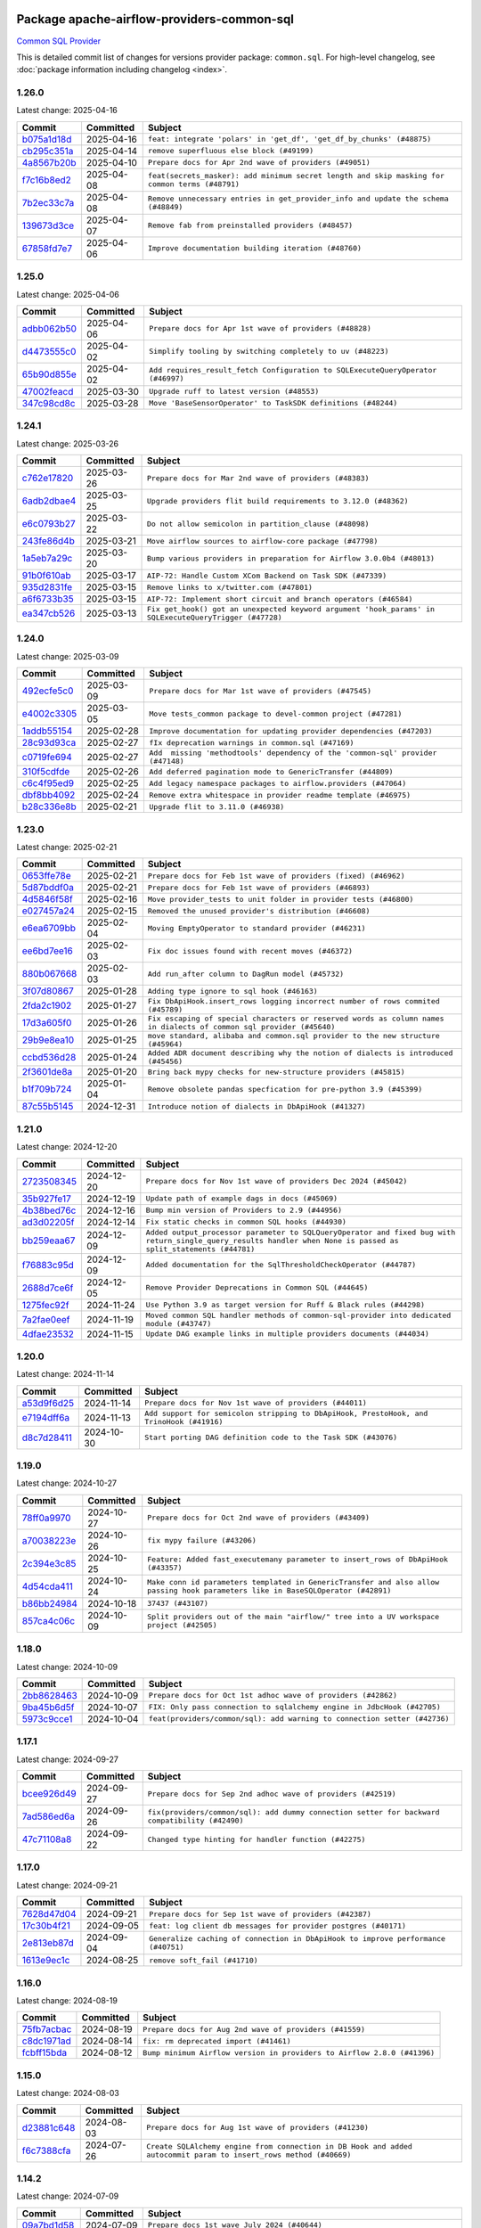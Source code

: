 
 .. Licensed to the Apache Software Foundation (ASF) under one
    or more contributor license agreements.  See the NOTICE file
    distributed with this work for additional information
    regarding copyright ownership.  The ASF licenses this file
    to you under the Apache License, Version 2.0 (the
    "License"); you may not use this file except in compliance
    with the License.  You may obtain a copy of the License at

 ..   http://www.apache.org/licenses/LICENSE-2.0

 .. Unless required by applicable law or agreed to in writing,
    software distributed under the License is distributed on an
    "AS IS" BASIS, WITHOUT WARRANTIES OR CONDITIONS OF ANY
    KIND, either express or implied.  See the License for the
    specific language governing permissions and limitations
    under the License.

 .. NOTE! THIS FILE IS AUTOMATICALLY GENERATED AND WILL BE OVERWRITTEN!

 .. IF YOU WANT TO MODIFY THIS FILE, YOU SHOULD MODIFY THE TEMPLATE
    `PROVIDER_COMMITS_TEMPLATE.rst.jinja2` IN the `dev/breeze/src/airflow_breeze/templates` DIRECTORY

 .. THE REMAINDER OF THE FILE IS AUTOMATICALLY GENERATED. IT WILL BE OVERWRITTEN!

Package apache-airflow-providers-common-sql
------------------------------------------------------

`Common SQL Provider <https://en.wikipedia.org/wiki/SQL>`__


This is detailed commit list of changes for versions provider package: ``common.sql``.
For high-level changelog, see :doc:`package information including changelog <index>`.



1.26.0
......

Latest change: 2025-04-16

==================================================================================================  ===========  ==============================================================================================
Commit                                                                                              Committed    Subject
==================================================================================================  ===========  ==============================================================================================
`b075a1d18d <https://github.com/apache/airflow/commit/b075a1d18d408f1a1938bdf1c3874dcf1088d87a>`__  2025-04-16   ``feat: integrate 'polars' in 'get_df', 'get_df_by_chunks' (#48875)``
`cb295c351a <https://github.com/apache/airflow/commit/cb295c351a016c0a10cab07f2a628b865cff3ca3>`__  2025-04-14   ``remove superfluous else block (#49199)``
`4a8567b20b <https://github.com/apache/airflow/commit/4a8567b20bdd6555cbdc936d6674bf4fa390b0d5>`__  2025-04-10   ``Prepare docs for Apr 2nd wave of providers (#49051)``
`f7c16b8ed2 <https://github.com/apache/airflow/commit/f7c16b8ed27b75f7daa98fc8e5aef4457ec58503>`__  2025-04-08   ``feat(secrets_masker): add minimum secret length and skip masking for common terms (#48791)``
`7b2ec33c7a <https://github.com/apache/airflow/commit/7b2ec33c7ad4998d9c9735b79593fcdcd3b9dd1f>`__  2025-04-08   ``Remove unnecessary entries in get_provider_info and update the schema (#48849)``
`139673d3ce <https://github.com/apache/airflow/commit/139673d3ce5552c2cf8bcb2d202e97342c4b237c>`__  2025-04-07   ``Remove fab from preinstalled providers (#48457)``
`67858fd7e7 <https://github.com/apache/airflow/commit/67858fd7e7ac82788854844c1e6ef5a35f1d0d23>`__  2025-04-06   ``Improve documentation building iteration (#48760)``
==================================================================================================  ===========  ==============================================================================================

1.25.0
......

Latest change: 2025-04-06

==================================================================================================  ===========  ===============================================================================
Commit                                                                                              Committed    Subject
==================================================================================================  ===========  ===============================================================================
`adbb062b50 <https://github.com/apache/airflow/commit/adbb062b50e2e128fe475a76b7ce10ec93c39ee2>`__  2025-04-06   ``Prepare docs for Apr 1st wave of providers (#48828)``
`d4473555c0 <https://github.com/apache/airflow/commit/d4473555c0e7022e073489b7163d49102881a1a6>`__  2025-04-02   ``Simplify tooling by switching completely to uv (#48223)``
`65b90d855e <https://github.com/apache/airflow/commit/65b90d855ea22d10f6c159e27a677638839e1b6d>`__  2025-04-02   ``Add requires_result_fetch Configuration to SQLExecuteQueryOperator (#46997)``
`47002feacd <https://github.com/apache/airflow/commit/47002feacd8aaf794b47c2dd241aa25068354a2a>`__  2025-03-30   ``Upgrade ruff to latest version (#48553)``
`347c98cd8c <https://github.com/apache/airflow/commit/347c98cd8c285b7b8ca3a8a626be89d16a572bbf>`__  2025-03-28   ``Move 'BaseSensorOperator' to TaskSDK definitions (#48244)``
==================================================================================================  ===========  ===============================================================================

1.24.1
......

Latest change: 2025-03-26

==================================================================================================  ===========  ======================================================================================================
Commit                                                                                              Committed    Subject
==================================================================================================  ===========  ======================================================================================================
`c762e17820 <https://github.com/apache/airflow/commit/c762e17820cae6b162caa3eec5123760e07d56cc>`__  2025-03-26   ``Prepare docs for Mar 2nd wave of providers (#48383)``
`6adb2dbae4 <https://github.com/apache/airflow/commit/6adb2dbae47341eb61dbc62dbc56176d9aa83fd9>`__  2025-03-25   ``Upgrade providers flit build requirements to 3.12.0 (#48362)``
`e6c0793b27 <https://github.com/apache/airflow/commit/e6c0793b27313a6eae918a90661e5f68231f7687>`__  2025-03-22   ``Do not allow semicolon in partition_clause (#48098)``
`243fe86d4b <https://github.com/apache/airflow/commit/243fe86d4b3e59bb12977b3e36ca3f2ed27ca0f8>`__  2025-03-21   ``Move airflow sources to airflow-core package (#47798)``
`1a5eb7a29c <https://github.com/apache/airflow/commit/1a5eb7a29c777009f2196678a67af0cfe352faab>`__  2025-03-20   ``Bump various providers in preparation for Airflow 3.0.0b4 (#48013)``
`91b0f610ab <https://github.com/apache/airflow/commit/91b0f610ab109f39e27a5a00d9f6d5bf590b47ff>`__  2025-03-17   ``AIP-72: Handle Custom XCom Backend on Task SDK (#47339)``
`935d2831fe <https://github.com/apache/airflow/commit/935d2831fe8fd509b618a738bf00e0c34e186e11>`__  2025-03-15   ``Remove links to x/twitter.com (#47801)``
`a6f6733b35 <https://github.com/apache/airflow/commit/a6f6733b3586e025715d6e8d6033f8ce2a0fa1cf>`__  2025-03-15   ``AIP-72: Implement short circuit and branch operators (#46584)``
`ea347cb526 <https://github.com/apache/airflow/commit/ea347cb52630d367a401182e20d0418108bfc785>`__  2025-03-13   ``Fix get_hook() got an unexpected keyword argument 'hook_params' in SQLExecuteQueryTrigger (#47728)``
==================================================================================================  ===========  ======================================================================================================

1.24.0
......

Latest change: 2025-03-09

==================================================================================================  ===========  ===============================================================================
Commit                                                                                              Committed    Subject
==================================================================================================  ===========  ===============================================================================
`492ecfe5c0 <https://github.com/apache/airflow/commit/492ecfe5c03102bfb710108038ebd5fc50cb55b5>`__  2025-03-09   ``Prepare docs for Mar 1st wave of providers (#47545)``
`e4002c3305 <https://github.com/apache/airflow/commit/e4002c3305a757f5926f96c996e701e8f998a042>`__  2025-03-05   ``Move tests_common package to devel-common project (#47281)``
`1addb55154 <https://github.com/apache/airflow/commit/1addb55154fbef31bfa021537cfbd4395696381c>`__  2025-02-28   ``Improve documentation for updating provider dependencies (#47203)``
`28c93d93ca <https://github.com/apache/airflow/commit/28c93d93ca27a509182e7c6acfacc60ad45e739f>`__  2025-02-27   ``fIx deprecation warnings in common.sql (#47169)``
`c0719fe694 <https://github.com/apache/airflow/commit/c0719fe694f0414a9a2a637a2183047e35dfbeef>`__  2025-02-27   ``Add  missing 'methodtools' dependency of the 'common-sql' provider (#47148)``
`310f5cdfde <https://github.com/apache/airflow/commit/310f5cdfde87b9d2c7327fbe03f0dcfe854405a9>`__  2025-02-26   ``Add deferred pagination mode to GenericTransfer (#44809)``
`c6c4f95ed9 <https://github.com/apache/airflow/commit/c6c4f95ed9e3220133815b9126c135e805637022>`__  2025-02-25   ``Add legacy namespace packages to airflow.providers (#47064)``
`dbf8bb4092 <https://github.com/apache/airflow/commit/dbf8bb409223687c7d2ad10649a92d02c24bb3b4>`__  2025-02-24   ``Remove extra whitespace in provider readme template (#46975)``
`b28c336e8b <https://github.com/apache/airflow/commit/b28c336e8b7aa1d69c0f9520b182b1b661377337>`__  2025-02-21   ``Upgrade flit to 3.11.0 (#46938)``
==================================================================================================  ===========  ===============================================================================

1.23.0
......

Latest change: 2025-02-21

==================================================================================================  ===========  ====================================================================================================================
Commit                                                                                              Committed    Subject
==================================================================================================  ===========  ====================================================================================================================
`0653ffe78e <https://github.com/apache/airflow/commit/0653ffe78e4a0acaf70801a5ceef8dbabdac8b15>`__  2025-02-21   ``Prepare docs for Feb 1st wave of providers (fixed) (#46962)``
`5d87bddf0a <https://github.com/apache/airflow/commit/5d87bddf0aa5f485f3684c909fb95f461e5a2ab6>`__  2025-02-21   ``Prepare docs for Feb 1st wave of providers (#46893)``
`4d5846f58f <https://github.com/apache/airflow/commit/4d5846f58fe0de9b43358c0be75dd72e968dacc4>`__  2025-02-16   ``Move provider_tests to unit folder in provider tests (#46800)``
`e027457a24 <https://github.com/apache/airflow/commit/e027457a24d0c6235bfed9c2a8399f75342e82f1>`__  2025-02-15   ``Removed the unused provider's distribution (#46608)``
`e6ea6709bb <https://github.com/apache/airflow/commit/e6ea6709bbd8ba7c024c4f75136a0af0cf9987b0>`__  2025-02-04   ``Moving EmptyOperator to standard provider (#46231)``
`ee6bd7ee16 <https://github.com/apache/airflow/commit/ee6bd7ee162ff295b86d86fdd1b356c51b9bba78>`__  2025-02-03   ``Fix doc issues found with recent moves (#46372)``
`880b067668 <https://github.com/apache/airflow/commit/880b0676680b7b2f4a78a5ab243b147ff06492c8>`__  2025-02-03   ``Add run_after column to DagRun model (#45732)``
`3f07d80867 <https://github.com/apache/airflow/commit/3f07d80867d9c7eb4f2f8b7cc1a54c89f903b167>`__  2025-01-28   ``Adding type ignore to sql hook (#46163)``
`2fda2c1902 <https://github.com/apache/airflow/commit/2fda2c1902015c0c3361a3e152accb1850717b8e>`__  2025-01-27   ``Fix DbApiHook.insert_rows logging incorrect number of rows commited (#45789)``
`17d3a605f0 <https://github.com/apache/airflow/commit/17d3a605f0c4af7885d92a71dfadf52f0ce13fa5>`__  2025-01-26   ``Fix escaping of special characters or reserved words as column names in dialects of common sql provider (#45640)``
`29b9e8ea10 <https://github.com/apache/airflow/commit/29b9e8ea10de7a82ad40a7a2160c64a84004a45e>`__  2025-01-25   ``move standard, alibaba and common.sql provider to the new structure (#45964)``
`ccbd536d28 <https://github.com/apache/airflow/commit/ccbd536d28fa6d5285d59b50915d832e02ba141d>`__  2025-01-24   ``Added ADR document describing why the notion of dialects is introduced (#45456)``
`2f3601de8a <https://github.com/apache/airflow/commit/2f3601de8a8b30bc7c4033af97a50c7c55add2bf>`__  2025-01-20   ``Bring back mypy checks for new-structure providers (#45815)``
`b1f709b724 <https://github.com/apache/airflow/commit/b1f709b7243213b838ef43941792482fe674ed84>`__  2025-01-04   ``Remove obsolete pandas specfication for pre-python 3.9 (#45399)``
`87c55b5145 <https://github.com/apache/airflow/commit/87c55b51457bf9dafbcbf541ff51940f0455fd15>`__  2024-12-31   ``Introduce notion of dialects in DbApiHook (#41327)``
==================================================================================================  ===========  ====================================================================================================================

1.21.0
......

Latest change: 2024-12-20

==================================================================================================  ===========  ================================================================================================================================================================
Commit                                                                                              Committed    Subject
==================================================================================================  ===========  ================================================================================================================================================================
`2723508345 <https://github.com/apache/airflow/commit/2723508345d5cf074aeb673955ce72996785f2bc>`__  2024-12-20   ``Prepare docs for Nov 1st wave of providers Dec 2024 (#45042)``
`35b927fe17 <https://github.com/apache/airflow/commit/35b927fe177065dad0e00c49d72b494e58b27ca8>`__  2024-12-19   ``Update path of example dags in docs (#45069)``
`4b38bed76c <https://github.com/apache/airflow/commit/4b38bed76c1ea5fe84a6bc678ce87e20d563adc0>`__  2024-12-16   ``Bump min version of Providers to 2.9 (#44956)``
`ad3d02205f <https://github.com/apache/airflow/commit/ad3d02205f26d7e60f42fcf7bade2831b4697d43>`__  2024-12-14   ``Fix static checks in common SQL hooks (#44930)``
`bb259eaa67 <https://github.com/apache/airflow/commit/bb259eaa670240ead9bb9964e9f0b0e19f0f5cde>`__  2024-12-09   ``Added output_processor parameter to SQLQueryOperator and fixed bug with return_single_query_results handler when None is passed as split_statements (#44781)``
`f76883c95d <https://github.com/apache/airflow/commit/f76883c95d3894e9c6cd2fa736d0c4579c4b82b4>`__  2024-12-09   ``Added documentation for the SqlThresholdCheckOperator (#44787)``
`2688d7ce6f <https://github.com/apache/airflow/commit/2688d7ce6ff29190e4e51ce2aa28dcbf9a467866>`__  2024-12-05   ``Remove Provider Deprecations in Common SQL (#44645)``
`1275fec92f <https://github.com/apache/airflow/commit/1275fec92fd7cd7135b100d66d41bdcb79ade29d>`__  2024-11-24   ``Use Python 3.9 as target version for Ruff & Black rules (#44298)``
`7a2fae0eef <https://github.com/apache/airflow/commit/7a2fae0eeffa6041fb84af01f62489d6fe2d34d9>`__  2024-11-19   ``Moved common SQL handler methods of common-sql-provider into dedicated module (#43747)``
`4dfae23532 <https://github.com/apache/airflow/commit/4dfae23532d26ed838069c49d48f28c185e954c6>`__  2024-11-15   ``Update DAG example links in multiple providers documents (#44034)``
==================================================================================================  ===========  ================================================================================================================================================================

1.20.0
......

Latest change: 2024-11-14

==================================================================================================  ===========  ========================================================================================
Commit                                                                                              Committed    Subject
==================================================================================================  ===========  ========================================================================================
`a53d9f6d25 <https://github.com/apache/airflow/commit/a53d9f6d257f193ea5026ba4cd007d5ddeab968f>`__  2024-11-14   ``Prepare docs for Nov 1st wave of providers (#44011)``
`e7194dff6a <https://github.com/apache/airflow/commit/e7194dff6a816bf3a721cbf579ceac19c11cd111>`__  2024-11-13   ``Add support for semicolon stripping to DbApiHook, PrestoHook, and TrinoHook (#41916)``
`d8c7d28411 <https://github.com/apache/airflow/commit/d8c7d28411bea04ae5771fc1e2973d92eb0a144e>`__  2024-10-30   ``Start porting DAG definition code to the Task SDK (#43076)``
==================================================================================================  ===========  ========================================================================================

1.19.0
......

Latest change: 2024-10-27

==================================================================================================  ===========  ================================================================================================================================
Commit                                                                                              Committed    Subject
==================================================================================================  ===========  ================================================================================================================================
`78ff0a9970 <https://github.com/apache/airflow/commit/78ff0a99700125121b7f0647023503750f14a11b>`__  2024-10-27   ``Prepare docs for Oct 2nd wave of providers (#43409)``
`a70038223e <https://github.com/apache/airflow/commit/a70038223e4a516576cdbab353f4e59ac61e1657>`__  2024-10-26   ``fix mypy failure (#43206)``
`2c394e3c85 <https://github.com/apache/airflow/commit/2c394e3c85d77a3a0331687186dfcee89e286035>`__  2024-10-25   ``Feature: Added fast_executemany parameter to insert_rows of DbApiHook (#43357)``
`4d54cda411 <https://github.com/apache/airflow/commit/4d54cda4114125bb671b0bfccddc73b646855a2d>`__  2024-10-24   ``Make conn id parameters templated in GenericTransfer and also allow passing hook parameters like in BaseSQLOperator (#42891)``
`b86bb24984 <https://github.com/apache/airflow/commit/b86bb24984b69067f09dd13c03c785058d2ed572>`__  2024-10-18   ``37437 (#43107)``
`857ca4c06c <https://github.com/apache/airflow/commit/857ca4c06c9008593674cabdd28d3c30e3e7f97b>`__  2024-10-09   ``Split providers out of the main "airflow/" tree into a UV workspace project (#42505)``
==================================================================================================  ===========  ================================================================================================================================

1.18.0
......

Latest change: 2024-10-09

==================================================================================================  ===========  =========================================================================
Commit                                                                                              Committed    Subject
==================================================================================================  ===========  =========================================================================
`2bb8628463 <https://github.com/apache/airflow/commit/2bb862846358d1c5a59b354adb39bc68d5aeae5e>`__  2024-10-09   ``Prepare docs for Oct 1st adhoc wave of providers (#42862)``
`9ba45b6d5f <https://github.com/apache/airflow/commit/9ba45b6d5f474f5c39c563f98dd87afa4245a115>`__  2024-10-07   ``FIX: Only pass connection to sqlalchemy engine in JdbcHook (#42705)``
`5973c9cce1 <https://github.com/apache/airflow/commit/5973c9cce1a51042298e198df2097a94fd48ac5d>`__  2024-10-04   ``feat(providers/common/sql): add warning to connection setter (#42736)``
==================================================================================================  ===========  =========================================================================

1.17.1
......

Latest change: 2024-09-27

==================================================================================================  ===========  ==============================================================================================
Commit                                                                                              Committed    Subject
==================================================================================================  ===========  ==============================================================================================
`bcee926d49 <https://github.com/apache/airflow/commit/bcee926d494cabf4ddfa9f2569e36acc5b4d281d>`__  2024-09-27   ``Prepare docs for Sep 2nd adhoc wave of providers (#42519)``
`7ad586ed6a <https://github.com/apache/airflow/commit/7ad586ed6a6cb93fc25ae0405eb9f6c17d360ef0>`__  2024-09-26   ``fix(providers/common/sql): add dummy connection setter for backward compatibility (#42490)``
`47c71108a8 <https://github.com/apache/airflow/commit/47c71108a8d0c1dcddc027554ec2747070f8f6ad>`__  2024-09-22   ``Changed type hinting for handler function (#42275)``
==================================================================================================  ===========  ==============================================================================================

1.17.0
......

Latest change: 2024-09-21

==================================================================================================  ===========  =================================================================================
Commit                                                                                              Committed    Subject
==================================================================================================  ===========  =================================================================================
`7628d47d04 <https://github.com/apache/airflow/commit/7628d47d0481966d9a9b25dfd4870b7a6797ebbf>`__  2024-09-21   ``Prepare docs for Sep 1st wave of providers (#42387)``
`17c30b4f21 <https://github.com/apache/airflow/commit/17c30b4f21432d7fc419e048305315bba6d04522>`__  2024-09-05   ``feat: log client db messages for provider postgres (#40171)``
`2e813eb87d <https://github.com/apache/airflow/commit/2e813eb87d7793d7bb2a2fbb4e485c896c1dc2c4>`__  2024-09-04   ``Generalize caching of connection in DbApiHook to improve performance (#40751)``
`1613e9ec1c <https://github.com/apache/airflow/commit/1613e9ec1c4e5523953e045c8adcef1b9d4ce95d>`__  2024-08-25   ``remove soft_fail (#41710)``
==================================================================================================  ===========  =================================================================================

1.16.0
......

Latest change: 2024-08-19

==================================================================================================  ===========  =======================================================================
Commit                                                                                              Committed    Subject
==================================================================================================  ===========  =======================================================================
`75fb7acbac <https://github.com/apache/airflow/commit/75fb7acbaca09a040067f0a5a37637ff44eb9e14>`__  2024-08-19   ``Prepare docs for Aug 2nd wave of providers (#41559)``
`c8dc1971ad <https://github.com/apache/airflow/commit/c8dc1971adec861571ba9f50ef7021f5da450246>`__  2024-08-14   ``fix: rm deprecated import (#41461)``
`fcbff15bda <https://github.com/apache/airflow/commit/fcbff15bda151f70db0ca13fdde015bace5527c4>`__  2024-08-12   ``Bump minimum Airflow version in providers to Airflow 2.8.0 (#41396)``
==================================================================================================  ===========  =======================================================================

1.15.0
......

Latest change: 2024-08-03

==================================================================================================  ===========  =================================================================================================================
Commit                                                                                              Committed    Subject
==================================================================================================  ===========  =================================================================================================================
`d23881c648 <https://github.com/apache/airflow/commit/d23881c6489916113921dcedf85077441b44aaf3>`__  2024-08-03   ``Prepare docs for Aug 1st wave of providers (#41230)``
`f6c7388cfa <https://github.com/apache/airflow/commit/f6c7388cfa70874d84f312a5859a4f510fef0084>`__  2024-07-26   ``Create SQLAlchemy engine from connection in DB Hook and added autocommit param to insert_rows method (#40669)``
==================================================================================================  ===========  =================================================================================================================

1.14.2
......

Latest change: 2024-07-09

==================================================================================================  ===========  ============================================================================
Commit                                                                                              Committed    Subject
==================================================================================================  ===========  ============================================================================
`09a7bd1d58 <https://github.com/apache/airflow/commit/09a7bd1d585d2d306dd30435689f22b614fe0abf>`__  2024-07-09   ``Prepare docs 1st wave July 2024 (#40644)``
`3f0979c9f1 <https://github.com/apache/airflow/commit/3f0979c9f1c7b5145c877870b7ca0e63af57bdd5>`__  2024-07-05   ``FIX: DbApiHook.insert_rows unnecessarily restarting connections (#40615)``
`a62bd83188 <https://github.com/apache/airflow/commit/a62bd831885957c55b073bf309bc59a1d505e8fb>`__  2024-06-27   ``Enable enforcing pydocstyle rule D213 in ruff. (#40448)``
`248e0a2eca <https://github.com/apache/airflow/commit/248e0a2ecab130a39306cf99af329dcbdff9e60d>`__  2024-06-23   ``Resolve postgres deprecations in tests (#40392)``
==================================================================================================  ===========  ============================================================================

1.14.1
......

Latest change: 2024-06-22

==================================================================================================  ===========  ========================================================================================================
Commit                                                                                              Committed    Subject
==================================================================================================  ===========  ========================================================================================================
`6e5ae26382 <https://github.com/apache/airflow/commit/6e5ae26382b328e88907e8301d4b2352ef8524c5>`__  2024-06-22   ``Prepare docs 2nd wave June 2024 (#40273)``
`81c331e29a <https://github.com/apache/airflow/commit/81c331e29a0e112380b634966c69342fa69bdd55>`__  2024-06-17   ``Update pandas minimum requirement for Python 3.12 (#40272)``
`c0f27094ab <https://github.com/apache/airflow/commit/c0f27094abc2d09d626ef8a38cf570274a0a42ff>`__  2024-06-04   ``iMPlement per-provider tests with lowest-direct dependency resolution (#39946)``
`651a6d6a68 <https://github.com/apache/airflow/commit/651a6d6a686c5091c04a2f709297d6e8e6171f90>`__  2024-06-03   ``standardizes template fields for 'BaseSQLOperator' and adds 'database' as a templated field (#39826)``
==================================================================================================  ===========  ========================================================================================================

1.14.0
......

Latest change: 2024-05-26

==================================================================================================  ===========  ===========================================================================================================================================================================================================================================
Commit                                                                                              Committed    Subject
==================================================================================================  ===========  ===========================================================================================================================================================================================================================================
`34500f3a2f <https://github.com/apache/airflow/commit/34500f3a2fa4652272bc831e3c18fd2a6a2da5ef>`__  2024-05-26   ``Prepare docs 3rd wave May 2024 (#39738)``
`1734b15e4e <https://github.com/apache/airflow/commit/1734b15e4efb124d9a37591e22c208529241e50a>`__  2024-05-23   ``Add typing for SqlSensor (#39773)``
`db80e5e21c <https://github.com/apache/airflow/commit/db80e5e21c113f6889ca7c3ec5236296fade013b>`__  2024-05-18   ``DbAPiHook: Don't log a warning message if placeholder is None and make sure warning message is formatted correctly (#39690)``
`9669f51f0a <https://github.com/apache/airflow/commit/9669f51f0a1fe8992796bf1b7a2531617f68480b>`__  2024-05-15   ``refactor: The executemany parameter of insert_rows should not be deprecated as for some hooks we don't want to enable a system-wide supports_executemany parameter, that way we can also keep using it in dedicated situations (#39630)``
`ce4e8477f1 <https://github.com/apache/airflow/commit/ce4e8477f1972400dda228f802e8f501de5dbe49>`__  2024-05-13   ``Add 'parameters' as template field for SqlSensor (#39588)``
`2b1a2f8d56 <https://github.com/apache/airflow/commit/2b1a2f8d561e569df194c4ee0d3a18930738886e>`__  2024-05-11   ``Reapply templates for all providers (#39554)``
`2c05187b07 <https://github.com/apache/airflow/commit/2c05187b07baf7c41a32b18fabdbb3833acc08eb>`__  2024-05-10   ``Faster 'airflow_version' imports (#39552)``
`73918925ed <https://github.com/apache/airflow/commit/73918925edaf1c94790a6ad8bec01dec60accfa1>`__  2024-05-08   ``Simplify 'airflow_version' imports (#39497)``
==================================================================================================  ===========  ===========================================================================================================================================================================================================================================

1.13.0
......

Latest change: 2024-05-01

==================================================================================================  ===========  =======================================================================================================
Commit                                                                                              Committed    Subject
==================================================================================================  ===========  =======================================================================================================
`fe4605a10e <https://github.com/apache/airflow/commit/fe4605a10e26f1b8a180979ba5765d1cb7fb0111>`__  2024-05-01   ``Prepare docs 1st wave May 2024 (#39328)``
`ead9b00f7c <https://github.com/apache/airflow/commit/ead9b00f7cd5acecf9d575c459bb62633088436a>`__  2024-04-25   ``Bump minimum Airflow version in providers to Airflow 2.7.0 (#39240)``
`ecc5af70eb <https://github.com/apache/airflow/commit/ecc5af70ebd845c873f30fa7ef85790edbf3351c>`__  2024-04-22   ``openlineage, snowflake: do not run external queries for Snowflake (#39113)``
`08f4b923ab <https://github.com/apache/airflow/commit/08f4b923ab6fe63aad72e3a9da9507ed5b9c6932>`__  2024-04-14   ``Add 'sqlalchemy_url' property to 'DbApiHook' class (#38871)``
`ed99893853 <https://github.com/apache/airflow/commit/ed99893853417c580978e7a9e2ac7f5dceb9d9db>`__  2024-04-12   ``Fix 'DbApiHook.insert_rows' when 'rows' is a generator (#38972)``
`7ab24c7723 <https://github.com/apache/airflow/commit/7ab24c7723c65c90626b10db63444b88c0380e14>`__  2024-04-12   ``Always use the executemany method when inserting rows in DbApiHook as it's way much faster (#38715)``
`4f169bd2f3 <https://github.com/apache/airflow/commit/4f169bd2f3e27b8530da4b82d0d3b25b796eff39>`__  2024-04-11   ``Fix 'update-common-sql-api-stubs' pre-commit check (#38915)``
==================================================================================================  ===========  =======================================================================================================

1.12.0
......

Latest change: 2024-04-10

==================================================================================================  ===========  =====================================================================================
Commit                                                                                              Committed    Subject
==================================================================================================  ===========  =====================================================================================
`5fa80b6aea <https://github.com/apache/airflow/commit/5fa80b6aea60f93cdada66f160e2b54f723865ca>`__  2024-04-10   ``Prepare docs 1st wave (RC1) April 2024 (#38863)``
`94153d70ac <https://github.com/apache/airflow/commit/94153d70ac894d7c5249d183304646995d5df3e4>`__  2024-04-09   ``fix: try002 for provider common sql (#38800)``
`ef97ed245b <https://github.com/apache/airflow/commit/ef97ed245b1ff4349eb9687aa09743dcbe6546a8>`__  2024-04-07   ``Add hook_params to template_fields for BaseSQLOperator-related Operators (#38724)``
`0b1308ce45 <https://github.com/apache/airflow/commit/0b1308ce455ed9a6c0263ae63aa0166fed278453>`__  2024-04-06   ``Make 'placeholder' of DbApiHook configurable in UI (#38528)``
`b06f401fa5 <https://github.com/apache/airflow/commit/b06f401fa5d16ab93db9f0f9ce9b4586b666d045>`__  2024-03-28   ``Undeprecating 'DBApiHookForTests._make_common_data_structure' (#38573)``
`b5b972a106 <https://github.com/apache/airflow/commit/b5b972a1068e19b09d48ec4d7663dd1d996d594f>`__  2024-03-18   ``Update yanked versions in providers changelogs (#38262)``
`0a74928894 <https://github.com/apache/airflow/commit/0a74928894fb57b0160208262ccacad12da23fc7>`__  2024-03-18   ``Bump ruff to 0.3.3 (#38240)``
==================================================================================================  ===========  =====================================================================================

1.11.1
......

Latest change: 2024-03-04

==================================================================================================  ===========  =================================================================================
Commit                                                                                              Committed    Subject
==================================================================================================  ===========  =================================================================================
`83316b8158 <https://github.com/apache/airflow/commit/83316b81584c9e516a8142778fc509f19d95cc3e>`__  2024-03-04   ``Prepare docs 1st wave (RC1) March 2024 (#37876)``
`2ab60812a0 <https://github.com/apache/airflow/commit/2ab60812a040cb8b760acaf396f625d0d719e4be>`__  2024-03-01   ``Make 'executemany' keyword arguments only in 'DbApiHook.insert_rows' (#37840)``
`9e4bdc9e45 <https://github.com/apache/airflow/commit/9e4bdc9e457c275eb2cead5d80c2f79c3b9a0085>`__  2024-02-27   ``Limit 'pandas' to '<2.2' (#37748)``
==================================================================================================  ===========  =================================================================================

1.11.0
......

Latest change: 2024-02-17

==================================================================================================  ===========  ===========================================================================================================================
Commit                                                                                              Committed    Subject
==================================================================================================  ===========  ===========================================================================================================================
`75182363a2 <https://github.com/apache/airflow/commit/75182363a2070145745b98fa040e9bc590e3853b>`__  2024-02-17   ``Prepare docs 1st wave (RC2) of Providers February 2024 (#37471)``
`5a0be392e6 <https://github.com/apache/airflow/commit/5a0be392e66f8e5426ba3478621115e92fcf245b>`__  2024-02-16   ``Add comment about versions updated by release manager (#37488)``
`a457a75c05 <https://github.com/apache/airflow/commit/a457a75c05a36309ff6d1b486590dcdab8f94838>`__  2024-02-15   ``Added Supported Database Types (#37376)``
`b6ca84701e <https://github.com/apache/airflow/commit/b6ca84701e278667bd62c829f7b1f781d27555fe>`__  2024-02-15   ``Fix SQLThresholdCheckOperator error on falsey vals (#37150)``
`560d073943 <https://github.com/apache/airflow/commit/560d07394330e3fe356561a955f619a685edc511>`__  2024-02-12   ``Add more-itertools as dependency of common-sql (#37359)``
`bfb054e9e8 <https://github.com/apache/airflow/commit/bfb054e9e867b8b9a6a449e43bfba97f645e025e>`__  2024-02-12   ``Prepare docs 1st wave of Providers February 2024 (#37326)``
`70fd6ada39 <https://github.com/apache/airflow/commit/70fd6ada395715ab3a59715f735bfeb162f2cd46>`__  2024-02-10   ``Enhancement: Performance enhancement for insert_rows method DbApiHook with fast executemany + SAP Hana support (#37246)``
`dec2662190 <https://github.com/apache/airflow/commit/dec2662190dd4480d0c631da733e19d2ec9a479d>`__  2024-01-30   ``feat: Switch all class, functions, methods deprecations to decorators (#36876)``
==================================================================================================  ===========  ===========================================================================================================================

1.10.1
......

Latest change: 2024-01-26

==================================================================================================  ===========  ====================================================================================================================
Commit                                                                                              Committed    Subject
==================================================================================================  ===========  ====================================================================================================================
`cead3da4a6 <https://github.com/apache/airflow/commit/cead3da4a6f483fa626b81efd27a24dcb5a36ab0>`__  2024-01-26   ``Add docs for RC2 wave of providers for 2nd round of Jan 2024 (#37019)``
`0b680c9492 <https://github.com/apache/airflow/commit/0b680c94922e3f7ca1f3ada8328e315bbae37dc8>`__  2024-01-26   ``Revert "Provide the logger_name param in providers hooks in order to override the logger name (#36675)" (#37015)``
`2b4da0101f <https://github.com/apache/airflow/commit/2b4da0101f0314989d148c3c8a02c87e87048974>`__  2024-01-22   ``Prepare docs 2nd wave of Providers January 2024 (#36945)``
`6bd450da1e <https://github.com/apache/airflow/commit/6bd450da1eb6cacc2ccfd4544d520ae059b75c3b>`__  2024-01-10   ``Provide the logger_name param in providers hooks in order to override the logger name (#36675)``
`ecb2c9f24d <https://github.com/apache/airflow/commit/ecb2c9f24d1364642604c14f0deb681ab4894135>`__  2024-01-09   ``Set min pandas dependency to 1.2.5 for all providers and airflow (#36698)``
`19ebcac239 <https://github.com/apache/airflow/commit/19ebcac2395ef9a6b6ded3a2faa29dc960c1e635>`__  2024-01-07   ``Prepare docs 1st wave of Providers January 2024 (#36640)``
`6937ae7647 <https://github.com/apache/airflow/commit/6937ae76476b3bc869ef912d000bcc94ad642db1>`__  2023-12-30   ``Speed up autocompletion of Breeze by simplifying provider state (#36499)``
==================================================================================================  ===========  ====================================================================================================================

1.10.0
......

Latest change: 2023-12-23

==================================================================================================  ===========  ==================================================================================
Commit                                                                                              Committed    Subject
==================================================================================================  ===========  ==================================================================================
`b15d5578da <https://github.com/apache/airflow/commit/b15d5578dac73c4c6a3ca94d90ab0dc9e9e74c9c>`__  2023-12-23   ``Re-apply updated version numbers to 2nd wave of providers in December (#36380)``
`f5883d6e7b <https://github.com/apache/airflow/commit/f5883d6e7be83f1ab9468e67164b7ac381fdb49f>`__  2023-12-23   ``Prepare 2nd wave of providers in December (#36373)``
`5fe5d31a46 <https://github.com/apache/airflow/commit/5fe5d31a46885fbb2fb6ba9c0bd551a6b57d129a>`__  2023-12-22   ``Return common data structure in DBApi derived classes``
`f84eb2ab6f <https://github.com/apache/airflow/commit/f84eb2ab6fe777938f85a5fbb2a0b8a6dc07b9bc>`__  2023-12-21   ``Make "placeholder" of ODBC configurable in UI (#36000)``
`5c1d8f40a1 <https://github.com/apache/airflow/commit/5c1d8f40a10b3e0beb1cae70d301fe704e64ab0e>`__  2023-12-20   ``SQLCheckOperator fails if returns dict with any False values (#36273)``
==================================================================================================  ===========  ==================================================================================

1.9.0
.....

Latest change: 2023-12-08

==================================================================================================  ===========  =========================================================================
Commit                                                                                              Committed    Subject
==================================================================================================  ===========  =========================================================================
`999b70178a <https://github.com/apache/airflow/commit/999b70178a1f5d891fd2c88af4831a4ba4c2cbc9>`__  2023-12-08   ``Prepare docs 1st wave of Providers December 2023 (#36112)``
`d0918d77ee <https://github.com/apache/airflow/commit/d0918d77ee05ab08c83af6956e38584a48574590>`__  2023-12-07   ``Bump minimum Airflow version in providers to Airflow 2.6.0 (#36017)``
`3bb5978e63 <https://github.com/apache/airflow/commit/3bb5978e63f3be21a5bb7ae89e7e3ce9d06a4ab8>`__  2023-12-06   ``Add Architecture Decision Record for common.sql introduction (#36015)``
==================================================================================================  ===========  =========================================================================

1.8.1
.....

Latest change: 2023-11-24

==================================================================================================  ===========  ====================================================================================================
Commit                                                                                              Committed    Subject
==================================================================================================  ===========  ====================================================================================================
`0b23d5601c <https://github.com/apache/airflow/commit/0b23d5601c6f833392b0ea816e651dcb13a14685>`__  2023-11-24   ``Prepare docs 2nd wave of Providers November 2023 (#35836)``
`2a469b3713 <https://github.com/apache/airflow/commit/2a469b3713d95ab15df8e9090abdb9d15e50cbb9>`__  2023-11-21   ``Remove backcompat inheritance for DbApiHook (#35754)``
`99534e47f3 <https://github.com/apache/airflow/commit/99534e47f330ce0efb96402629dda5b2a4f16e8f>`__  2023-11-19   ``Use reproducible builds for provider packages (#35693)``
`064fc2b775 <https://github.com/apache/airflow/commit/064fc2b7751a44e37ccce97609cff7c496098e56>`__  2023-11-17   ``Make pyodbc.Row and databricks.Row JSON-serializable via new 'make_serializable' method (#32319)``
`99df205f42 <https://github.com/apache/airflow/commit/99df205f42a754aa67f80b5983e1d228ff23267f>`__  2023-11-16   ``Fix and reapply templates for provider documentation (#35686)``
`1b059c57d6 <https://github.com/apache/airflow/commit/1b059c57d6d57d198463e5388138bee8a08591b1>`__  2023-11-08   ``Prepare docs 1st wave of Providers November 2023 (#35537)``
`11bdfe4c12 <https://github.com/apache/airflow/commit/11bdfe4c12efa2f5d256cc49916a20beaa5487eb>`__  2023-11-07   ``Work around typing issue in examples and providers (#35494)``
`706878ec35 <https://github.com/apache/airflow/commit/706878ec354cf867440c367a95c85753c19e54de>`__  2023-11-04   ``Remove empty lines in generated changelog (#35436)``
`052e26ad47 <https://github.com/apache/airflow/commit/052e26ad473a9d50f0b96456ed094f2087ee4434>`__  2023-11-04   ``Change security.rst to use includes in providers (#35435)``
`d1c58d86de <https://github.com/apache/airflow/commit/d1c58d86de1267d9268a1efe0a0c102633c051a1>`__  2023-10-28   ``Prepare docs 3rd wave of Providers October 2023 - FIX (#35233)``
`3592ff4046 <https://github.com/apache/airflow/commit/3592ff40465032fa041600be740ee6bc25e7c242>`__  2023-10-28   ``Prepare docs 3rd wave of Providers October 2023 (#35187)``
`dd7ba3cae1 <https://github.com/apache/airflow/commit/dd7ba3cae139cb10d71c5ebc25fc496c67ee784e>`__  2023-10-19   ``Pre-upgrade 'ruff==0.0.292' changes in providers (#35053)``
`b75f9e8806 <https://github.com/apache/airflow/commit/b75f9e880614fa0427e7d24a1817955f5de658b3>`__  2023-10-18   ``Upgrade pre-commits (#35033)``
`f23170c9dd <https://github.com/apache/airflow/commit/f23170c9dd23556a40bd07b5d24f06220eec15c4>`__  2023-10-16   ``D401 Support - A thru Common (Inclusive) (#34934)``
==================================================================================================  ===========  ====================================================================================================

1.8.0
.....

Latest change: 2023-10-13

==================================================================================================  ===========  ====================================================================================
Commit                                                                                              Committed    Subject
==================================================================================================  ===========  ====================================================================================
`e9987d5059 <https://github.com/apache/airflow/commit/e9987d50598f70d84cbb2a5d964e21020e81c080>`__  2023-10-13   ``Prepare docs 1st wave of Providers in October 2023 (#34916)``
`128f6b9e40 <https://github.com/apache/airflow/commit/128f6b9e40c4cf96f900629294175f9c5babd703>`__  2023-10-13   ``Add missing header into 'common.sql' changelog (#34910)``
`0c8e30e43b <https://github.com/apache/airflow/commit/0c8e30e43b70e9d033e1686b327eb00aab82479c>`__  2023-10-05   ``Bump min airflow version of providers (#34728)``
`7ebf4220c9 <https://github.com/apache/airflow/commit/7ebf4220c9abd001f1fa23c95f882efddd5afbac>`__  2023-09-28   ``Refactor usage of str() in providers (#34320)``
`659d94f0ae <https://github.com/apache/airflow/commit/659d94f0ae89f47a7d4b95d6c19ab7f87bd3a60f>`__  2023-09-21   ``Use 'airflow.exceptions.AirflowException' in providers (#34511)``
`f5c2748c33 <https://github.com/apache/airflow/commit/f5c2748c3346bdebf445afd615657af8849345dd>`__  2023-09-08   ``fix(providers/sql): respect soft_fail argument when exception is raised (#34199)``
==================================================================================================  ===========  ====================================================================================

1.7.2
.....

Latest change: 2023-09-08

==================================================================================================  ===========  ========================================================================
Commit                                                                                              Committed    Subject
==================================================================================================  ===========  ========================================================================
`21990ed894 <https://github.com/apache/airflow/commit/21990ed8943ee4dc6e060ee2f11648490c714a3b>`__  2023-09-08   ``Prepare docs for 09 2023 - 1st wave of Providers (#34201)``
`a7310f9c91 <https://github.com/apache/airflow/commit/a7310f9c9127cf87a71e0bfa141c066d6a0bc82b>`__  2023-09-05   ``Refactor regex in providers (#33898)``
`d757f6a3af <https://github.com/apache/airflow/commit/d757f6a3af24c3ec0d48c8c983d6ba5d6ed2202e>`__  2023-09-03   ``Fix BigQueryValueCheckOperator deferrable mode optimisation (#34018)``
==================================================================================================  ===========  ========================================================================

1.7.1
.....

Latest change: 2023-08-26

==================================================================================================  ===========  ============================================================
Commit                                                                                              Committed    Subject
==================================================================================================  ===========  ============================================================
`c077d19060 <https://github.com/apache/airflow/commit/c077d190609f931387c1fcd7b8cc34f12e2372b9>`__  2023-08-26   ``Prepare docs for Aug 2023 3rd wave of Providers (#33730)``
`92474db6a5 <https://github.com/apache/airflow/commit/92474db6a5321a0c0cd0dc21695f95d51c3aad16>`__  2023-08-23   ``Refactor: Better percentage formatting (#33595)``
`a54c2424df <https://github.com/apache/airflow/commit/a54c2424df51bf1acec420f4792a237dabcfa12b>`__  2023-08-23   ``Fix typos (double words and it's/its) (#33623)``
`a91ee7ac2f <https://github.com/apache/airflow/commit/a91ee7ac2fe29f460a4e4b0d8c1346f40672be43>`__  2023-08-20   ``Refactor: Simplify code in smaller providers (#33234)``
==================================================================================================  ===========  ============================================================

1.7.0
.....

Latest change: 2023-08-11

==================================================================================================  ===========  ==========================================================================
Commit                                                                                              Committed    Subject
==================================================================================================  ===========  ==========================================================================
`b5a4d36383 <https://github.com/apache/airflow/commit/b5a4d36383c4143f46e168b8b7a4ba2dc7c54076>`__  2023-08-11   ``Prepare docs for Aug 2023 2nd wave of Providers (#33291)``
`9736143468 <https://github.com/apache/airflow/commit/9736143468cfe034e65afb3df3031ab3626f0f6d>`__  2023-08-07   ``Add a new parameter to SQL operators to specify conn id field (#30784)``
==================================================================================================  ===========  ==========================================================================

1.6.2
.....

Latest change: 2023-08-05

==================================================================================================  ===========  ================================================================================
Commit                                                                                              Committed    Subject
==================================================================================================  ===========  ================================================================================
`60677b0ba3 <https://github.com/apache/airflow/commit/60677b0ba3c9e81595ec2aa3d4be2737e5b32054>`__  2023-08-05   ``Prepare docs for Aug 2023 1st wave of Providers (#33128)``
`cfac7d379f <https://github.com/apache/airflow/commit/cfac7d379f43d8d15da65cae8620322dfd0043d6>`__  2023-08-04   ``Make SQLExecute Query signature consistent with other SQL operators (#32974)``
`e3d82c6be0 <https://github.com/apache/airflow/commit/e3d82c6be0e0e1468ade053c37690aa1e0e4882d>`__  2023-08-04   ``Get rid of Python2 numeric relics (#33050)``
==================================================================================================  ===========  ================================================================================

1.6.1
.....

Latest change: 2023-07-29

==================================================================================================  ===========  =======================================================================
Commit                                                                                              Committed    Subject
==================================================================================================  ===========  =======================================================================
`d06b7af69a <https://github.com/apache/airflow/commit/d06b7af69a65c50321ba2a9904551f3b8affc7f1>`__  2023-07-29   ``Prepare docs for July 2023 3rd wave of Providers (#32875)``
`ce2841bf6a <https://github.com/apache/airflow/commit/ce2841bf6ab609f31cb04aea9a39473de281bf24>`__  2023-07-25   ``Add default port to Openlineage authority method. (#32828)``
`73b90c48b1 <https://github.com/apache/airflow/commit/73b90c48b1933b49086d34176527947bd727ec85>`__  2023-07-21   ``Allow configuration to be contributed by providers (#32604)``
`60c49ab2df <https://github.com/apache/airflow/commit/60c49ab2dfabaf450b80a5c7569743dd383500a6>`__  2023-07-19   ``Add more accurate typing for DbApiHook.run method (#31846)``
`ef0ed1aacc <https://github.com/apache/airflow/commit/ef0ed1aacc208be9e52a35211d2beaefb735173a>`__  2023-07-06   ``Fix local OpenLineage import in 'SQLExecuteQueryOperator'. (#32400)``
==================================================================================================  ===========  =======================================================================

1.6.0
.....

Latest change: 2023-07-06

==================================================================================================  ===========  =================================================================================================
Commit                                                                                              Committed    Subject
==================================================================================================  ===========  =================================================================================================
`225e3041d2 <https://github.com/apache/airflow/commit/225e3041d269698d0456e09586924c1898d09434>`__  2023-07-06   ``Prepare docs for July 2023 wave of Providers (RC2) (#32381)``
`3878fe6fab <https://github.com/apache/airflow/commit/3878fe6fab3ccc1461932b456c48996f2763139f>`__  2023-07-05   ``Remove spurious headers for provider changelogs (#32373)``
`ee4a838d49 <https://github.com/apache/airflow/commit/ee4a838d49461b3b053a9cbe660dbff06a17fff5>`__  2023-07-05   ``Pass SQLAlchemy engine to construct information schema query. (#32371)``
`cb4927a018 <https://github.com/apache/airflow/commit/cb4927a01887e2413c45d8d9cb63e74aa994ee74>`__  2023-07-05   ``Prepare docs for July 2023 wave of Providers (#32298)``
`f2e2125b07 <https://github.com/apache/airflow/commit/f2e2125b070794b6a66fb3e2840ca14d07054cf2>`__  2023-06-29   ``openlineage, common.sql:  provide OL SQL parser as internal OpenLineage provider API (#31398)``
`8c37b74a20 <https://github.com/apache/airflow/commit/8c37b74a208a808d905c1b86d081d69d7a1aa900>`__  2023-06-28   ``D205 Support - Providers: Apache to Common (inclusive) (#32226)``
`09d4718d3a <https://github.com/apache/airflow/commit/09d4718d3a46aecf3355d14d3d23022002f4a818>`__  2023-06-27   ``Improve provider documentation and README structure (#32125)``
==================================================================================================  ===========  =================================================================================================

1.5.2
.....

Latest change: 2023-06-20

==================================================================================================  ===========  =============================================================
Commit                                                                                              Committed    Subject
==================================================================================================  ===========  =============================================================
`79bcc2e668 <https://github.com/apache/airflow/commit/79bcc2e668e648098aad6eaa87fe8823c76bc69a>`__  2023-06-20   ``Prepare RC1 docs for June 2023 wave of Providers (#32001)``
`9276310a43 <https://github.com/apache/airflow/commit/9276310a43d17a9e9e38c2cb83686a15656896b2>`__  2023-06-05   ``Improve docstrings in providers (#31681)``
`a59076eaee <https://github.com/apache/airflow/commit/a59076eaeed03dd46e749ad58160193b4ef3660c>`__  2023-06-02   ``Add D400 pydocstyle check - Providers (#31427)``
`9fa75aaf7a <https://github.com/apache/airflow/commit/9fa75aaf7a391ebf0e6b6949445c060f6de2ceb9>`__  2023-05-29   ``Remove Python 3.7 support (#30963)``
==================================================================================================  ===========  =============================================================

1.5.1
.....

Latest change: 2023-05-24

==================================================================================================  ===========  ======================================================================
Commit                                                                                              Committed    Subject
==================================================================================================  ===========  ======================================================================
`d745cee3db <https://github.com/apache/airflow/commit/d745cee3dbde6b437a817aa64e385a1a948389d5>`__  2023-05-24   ``Prepare adhoc wave of Providers (#31478)``
`547e352578 <https://github.com/apache/airflow/commit/547e352578fac92f072b269dc257d21cdc279d97>`__  2023-05-23   ``Bring back min-airflow-version for preinstalled providers (#31469)``
==================================================================================================  ===========  ======================================================================

1.5.0
.....

Latest change: 2023-05-19

==================================================================================================  ===========  ======================================================================================
Commit                                                                                              Committed    Subject
==================================================================================================  ===========  ======================================================================================
`45548b9451 <https://github.com/apache/airflow/commit/45548b9451fba4e48c6f0c0ba6050482c2ea2956>`__  2023-05-19   ``Prepare RC2 docs for May 2023 wave of Providers (#31416)``
`abea189022 <https://github.com/apache/airflow/commit/abea18902257c0250fedb764edda462f9e5abc84>`__  2023-05-18   ``Use '__version__' in providers not 'version' (#31393)``
`f5aed58d9f <https://github.com/apache/airflow/commit/f5aed58d9fb2137fa5f0e3ce75b6709bf8393a94>`__  2023-05-18   ``Fixing circular import error in providers caused by airflow version check (#31379)``
`d9ff55cf6d <https://github.com/apache/airflow/commit/d9ff55cf6d95bb342fed7a87613db7b9e7c8dd0f>`__  2023-05-16   ``Prepare docs for May 2023 wave of Providers (#31252)``
`edd7133a13 <https://github.com/apache/airflow/commit/edd7133a1336c9553d77ba13c83bc7f48d4c63f0>`__  2023-05-09   ``Add conditional output processing in SQL operators (#31136)``
`00a527f671 <https://github.com/apache/airflow/commit/00a527f67111cc4f2bb03ff374f21b9f4930727c>`__  2023-05-08   ``Remove noisy log from SQL table check (#31037)``
`eef5bc7f16 <https://github.com/apache/airflow/commit/eef5bc7f166dc357fea0cc592d39714b1a5e3c14>`__  2023-05-03   ``Add full automation for min Airflow version for providers (#30994)``
`d23a3bbed8 <https://github.com/apache/airflow/commit/d23a3bbed89ae04369983f21455bf85ccc1ae1cb>`__  2023-04-04   ``Add mechanism to suspend providers (#30422)``
==================================================================================================  ===========  ======================================================================================

1.4.0
.....

Latest change: 2023-04-02

==================================================================================================  ===========  ==============================================================================
Commit                                                                                              Committed    Subject
==================================================================================================  ===========  ==============================================================================
`55dbf1ff1f <https://github.com/apache/airflow/commit/55dbf1ff1fb0b22714f695a66f6108b3249d1199>`__  2023-04-02   ``Prepare docs for April 2023 wave of Providers (#30378)``
`a9b79a27b2 <https://github.com/apache/airflow/commit/a9b79a27b25a47c7e0390c139b517f229fdacd12>`__  2023-03-08   ``Add option to show output of 'SQLExecuteQueryOperator' in the log (#29954)``
`95710e0cdd <https://github.com/apache/airflow/commit/95710e0cdd54d3ac37d0148466705a81b31bcb7f>`__  2023-03-03   ``Fix Python API docs formatting for Common SQL provider (#29863)``
==================================================================================================  ===========  ==============================================================================

1.3.4
.....

Latest change: 2023-03-03

==================================================================================================  ===========  =============================================================================
Commit                                                                                              Committed    Subject
==================================================================================================  ===========  =============================================================================
`fcd3c0149f <https://github.com/apache/airflow/commit/fcd3c0149f17b364dfb94c0523d23e3145976bbe>`__  2023-03-03   ``Prepare docs for 03/2023 wave of Providers (#29878)``
`19f1e7c27b <https://github.com/apache/airflow/commit/19f1e7c27b85e297497842c73f13533767ebd6ba>`__  2023-02-22   ``Do not process output when do_xcom_push=False  (#29599)``
`ce6ae2457e <https://github.com/apache/airflow/commit/ce6ae2457ef3d9f44f0086b58026909170bbf22a>`__  2023-02-08   ``Prepare docs for Feb 2023 wave of Providers (#29379)``
`0af6f20c5f <https://github.com/apache/airflow/commit/0af6f20c5f36c6cac3fc1b23ff47763ea2c24ba2>`__  2023-01-30   ``Make the S3-to-SQL system test self-contained (#29204)``
`129f0820cd <https://github.com/apache/airflow/commit/129f0820cd03c721ebebe3461489f255bb9e752c>`__  2023-01-23   ``Make static checks generated file  more stable accross the board (#29080)``
==================================================================================================  ===========  =============================================================================

1.3.3
.....

Latest change: 2023-01-14

==================================================================================================  ===========  ==================================================================
Commit                                                                                              Committed    Subject
==================================================================================================  ===========  ==================================================================
`911b708ffd <https://github.com/apache/airflow/commit/911b708ffddd4e7cb6aaeac84048291891eb0f1f>`__  2023-01-14   ``Prepare docs for Jan 2023 mid-month wave of Providers (#28929)``
`9a7f07491e <https://github.com/apache/airflow/commit/9a7f07491e603123182adfd5706fbae524e33c0d>`__  2023-01-09   ``Handle non-compliant behaviour of Exasol cursor (#28744)``
==================================================================================================  ===========  ==================================================================

1.3.2
.....

Latest change: 2023-01-02

==================================================================================================  ===========  ==================================================================================
Commit                                                                                              Committed    Subject
==================================================================================================  ===========  ==================================================================================
`5246c009c5 <https://github.com/apache/airflow/commit/5246c009c557b4f6bdf1cd62bf9b89a2da63f630>`__  2023-01-02   ``Prepare docs for Jan 2023 wave of Providers (#28651)``
`2e7b9f5504 <https://github.com/apache/airflow/commit/2e7b9f550403cc6937b3210aaaf9e80e3e944445>`__  2022-12-29   ``Defer to hook setting for split_statements in SQLExecuteQueryOperator (#28635)``
`f115b207bc <https://github.com/apache/airflow/commit/f115b207bc844c10569b2df6fc9acfa32a3c7f41>`__  2022-12-18   ``fIx isort problems introduced by recent isort release (#28434)``
`a6cda7cd23 <https://github.com/apache/airflow/commit/a6cda7cd230ef22f7fe042d6d5e9f78c660c4a75>`__  2022-12-10   ``Fix template rendering for Common SQL operators (#28202)``
`6852f3fbea <https://github.com/apache/airflow/commit/6852f3fbea5dd0fa6b8a289d2f9f11dd2159053d>`__  2022-12-05   ``Add pre-commits preventing accidental API changes in common.sql (#27962)``
`c8e348dcb0 <https://github.com/apache/airflow/commit/c8e348dcb0bae27e98d68545b59388c9f91fc382>`__  2022-12-05   ``Add automated version replacement in example dag indexes (#28090)``
`a158fbb6bd <https://github.com/apache/airflow/commit/a158fbb6bde07cd20003680a4cf5e7811b9eda98>`__  2022-11-28   ``Clarify docstrings for updated DbApiHook (#27966)``
==================================================================================================  ===========  ==================================================================================

1.3.1
.....

Latest change: 2022-11-26

==================================================================================================  ===========  ==============================================================================
Commit                                                                                              Committed    Subject
==================================================================================================  ===========  ==============================================================================
`25bdbc8e67 <https://github.com/apache/airflow/commit/25bdbc8e6768712bad6043618242eec9c6632618>`__  2022-11-26   ``Updated docs for RC3 wave of providers (#27937)``
`db5375bea7 <https://github.com/apache/airflow/commit/db5375bea7a0564c12f56c91e1c8c7b6c049698c>`__  2022-11-26   ``Fixing the behaviours of SQL Hooks and Operators finally (#27912)``
`2e20e9f7eb <https://github.com/apache/airflow/commit/2e20e9f7ebf5f43bf27069f4c0063cdd72e6b2e2>`__  2022-11-24   ``Prepare for follow-up relase for November providers (#27774)``
`80c327bd3b <https://github.com/apache/airflow/commit/80c327bd3b45807ff2e38d532325bccd6fe0ede0>`__  2022-11-24   ``Bump common.sql provider to 1.3.1 (#27888)``
`ea306c9462 <https://github.com/apache/airflow/commit/ea306c9462615d6b215d43f7f17d68f4c62951b1>`__  2022-11-24   ``Fix errors in Databricks SQL operator introduced when refactoring (#27854)``
`dbb4b59dcb <https://github.com/apache/airflow/commit/dbb4b59dcbc8b57243d1588d45a4d2717c3e7758>`__  2022-11-23   ``Restore removed (but used) methods in common.sql (#27843)``
==================================================================================================  ===========  ==============================================================================

1.3.0
.....

Latest change: 2022-11-15

==================================================================================================  ===========  ====================================================================================
Commit                                                                                              Committed    Subject
==================================================================================================  ===========  ====================================================================================
`12c3c39d1a <https://github.com/apache/airflow/commit/12c3c39d1a816c99c626fe4c650e88cf7b1cc1bc>`__  2022-11-15   ``pRepare docs for November 2022 wave of Providers (#27613)``
`3ae98b824d <https://github.com/apache/airflow/commit/3ae98b824db437b2db928a73ac8b50c0a2f80124>`__  2022-11-14   ``Use unused SQLCheckOperator.parameters in SQLCheckOperator.execute. (#27599)``
`5c37b503f1 <https://github.com/apache/airflow/commit/5c37b503f118b8ad2585dff9949dd8fdb96689ed>`__  2022-10-31   ``Use DbApiHook.run for DbApiHook.get_records and DbApiHook.get_first (#26944)``
`9ab1a6a3e7 <https://github.com/apache/airflow/commit/9ab1a6a3e70b32a3cddddf0adede5d2f3f7e29ea>`__  2022-10-27   ``Update old style typing (#26872)``
`87eb46bbc6 <https://github.com/apache/airflow/commit/87eb46bbc69c20148773d72e990fbd5d20076342>`__  2022-10-26   ``Common sql bugfixes and improvements (#26761)``
`78b8ea2f22 <https://github.com/apache/airflow/commit/78b8ea2f22239db3ef9976301234a66e50b47a94>`__  2022-10-24   ``Move min airflow version to 2.3.0 for all providers (#27196)``
`2a34dc9e84 <https://github.com/apache/airflow/commit/2a34dc9e8470285b0ed2db71109ef4265e29688b>`__  2022-10-23   ``Enable string normalization in python formatting - providers (#27205)``
`ecd4d6654f <https://github.com/apache/airflow/commit/ecd4d6654ff8e0da4a7b8f29fd23c37c9c219076>`__  2022-10-18   ``Add SQLExecuteQueryOperator (#25717)``
`76014609c0 <https://github.com/apache/airflow/commit/76014609c07bfa307ef7598794d1c0404c5279bd>`__  2022-10-09   ``DbApiHook consistent insert_rows logging (#26758)``
`674f9ce6ea <https://github.com/apache/airflow/commit/674f9ce6eaae533cfe31bc92cc92fa75ed7223fc>`__  2022-10-01   ``A few docs fixups (#26788)``
`f8db64c35c <https://github.com/apache/airflow/commit/f8db64c35c8589840591021a48901577cff39c07>`__  2022-09-28   ``Update docs for September Provider's release (#26731)``
`06acf40a43 <https://github.com/apache/airflow/commit/06acf40a4337759797f666d5bb27a5a393b74fed>`__  2022-09-13   ``Apply PEP-563 (Postponed Evaluation of Annotations) to non-core airflow (#26289)``
==================================================================================================  ===========  ====================================================================================

1.2.0
.....

Latest change: 2022-09-05

==================================================================================================  ===========  ========================================================================
Commit                                                                                              Committed    Subject
==================================================================================================  ===========  ========================================================================
`25d0baa4ee <https://github.com/apache/airflow/commit/25d0baa4ee69769ff339931f76ebace28c4315f2>`__  2022-09-05   ``Prepare bug-fix release of providers out of band (#26109)``
`27e2101f6e <https://github.com/apache/airflow/commit/27e2101f6ee5567b2843cbccf1dca0b0e7c96186>`__  2022-08-30   ``Better error messsage for pre-common-sql providers (#26051)``
`a74d934991 <https://github.com/apache/airflow/commit/a74d9349919b340638f0db01bc3abb86f71c6093>`__  2022-08-27   ``Fix placeholders in 'TrinoHook', 'PrestoHook', 'SqliteHook' (#25939)``
`874a95cc17 <https://github.com/apache/airflow/commit/874a95cc17c3578a0d81c5e034cb6590a92ea310>`__  2022-08-22   ``Discard semicolon stripping in SQL hook (#25855)``
`dd72e67524 <https://github.com/apache/airflow/commit/dd72e67524c99e34ba4c62bfb554e4caf877d5ec>`__  2022-08-19   ``Fix (and test) SQLTableCheckOperator on postgresql (#25821)``
`5b3d579a42 <https://github.com/apache/airflow/commit/5b3d579a42bcf21c43fa648c473dad3228cb37e8>`__  2022-08-19   ``Don't use Pandas for SQLTableCheckOperator (#25822)``
==================================================================================================  ===========  ========================================================================

1.1.0
.....

Latest change: 2022-08-15

==================================================================================================  ===========  ============================================================================
Commit                                                                                              Committed    Subject
==================================================================================================  ===========  ============================================================================
`7d0525a55b <https://github.com/apache/airflow/commit/7d0525a55b93e5c8de8a9ef0c8dde0f9c93bb80c>`__  2022-08-15   ``Prepare documentation for RC4 release of providers (#25720)``
`7a19651369 <https://github.com/apache/airflow/commit/7a19651369790e2abb563d96a42f41ec31ebfb85>`__  2022-08-15   ``Fix SQL split string to include ';-less' statements (#25713)``
`5923788143 <https://github.com/apache/airflow/commit/5923788143e7871b56de5164b96a407b2fba75b8>`__  2022-08-10   ``Fix CHANGELOG for common.sql provider and add amazon commit (#25636)``
`e5ac6c7cfb <https://github.com/apache/airflow/commit/e5ac6c7cfb189c33e3b247f7d5aec59fe5e89a00>`__  2022-08-10   ``Prepare docs for new providers release (August 2022) (#25618)``
`d82436b382 <https://github.com/apache/airflow/commit/d82436b382c41643a7385af8a58c50c106b0d01a>`__  2022-08-05   ``Fix fetch_all_handler & db-api tests for it (#25430)``
`348a28957a <https://github.com/apache/airflow/commit/348a28957ae9c4601d69be4f312dae07a6a521a7>`__  2022-08-04   ``Align Common SQL provider logo location (#25538)``
`acab8f52dd <https://github.com/apache/airflow/commit/acab8f52dd8d90fd6583779127895dd343780f79>`__  2022-07-29   ``Move all "old" SQL operators to common.sql providers (#25350)``
`b0fd105f4a <https://github.com/apache/airflow/commit/b0fd105f4ade9933476470f6e247dd5fa518ffc9>`__  2022-07-28   ``Allow Legacy SqlSensor to use the common.sql providers (#25293)``
`5d4abbd58c <https://github.com/apache/airflow/commit/5d4abbd58c33e7dfa8505e307d43420459d3df55>`__  2022-07-27   ``Deprecate hql parameters and synchronize DBApiHook method APIs (#25299)``
`df00436569 <https://github.com/apache/airflow/commit/df00436569bb6fb79ce8c0b7ca71dddf02b854ef>`__  2022-07-22   ``Unify DbApiHook.run() method with the methods which override it (#23971)``
`be7cb1e837 <https://github.com/apache/airflow/commit/be7cb1e837b875f44fcf7903329755245dd02dc3>`__  2022-07-22   ``Common SQLCheckOperators Various Functionality Update (#25164)``
==================================================================================================  ===========  ============================================================================

1.0.0
.....

Latest change: 2022-07-13

==================================================================================================  ===========  ===============================================================
Commit                                                                                              Committed    Subject
==================================================================================================  ===========  ===============================================================
`d2459a241b <https://github.com/apache/airflow/commit/d2459a241b54d596ebdb9d81637400279fff4f2d>`__  2022-07-13   ``Add documentation for July 2022 Provider's release (#25030)``
`46bbfdade0 <https://github.com/apache/airflow/commit/46bbfdade0638cb8a5d187e47034b84e68ddf762>`__  2022-07-07   ``Move all SQL classes to common-sql provider (#24836)``
==================================================================================================  ===========  ===============================================================
